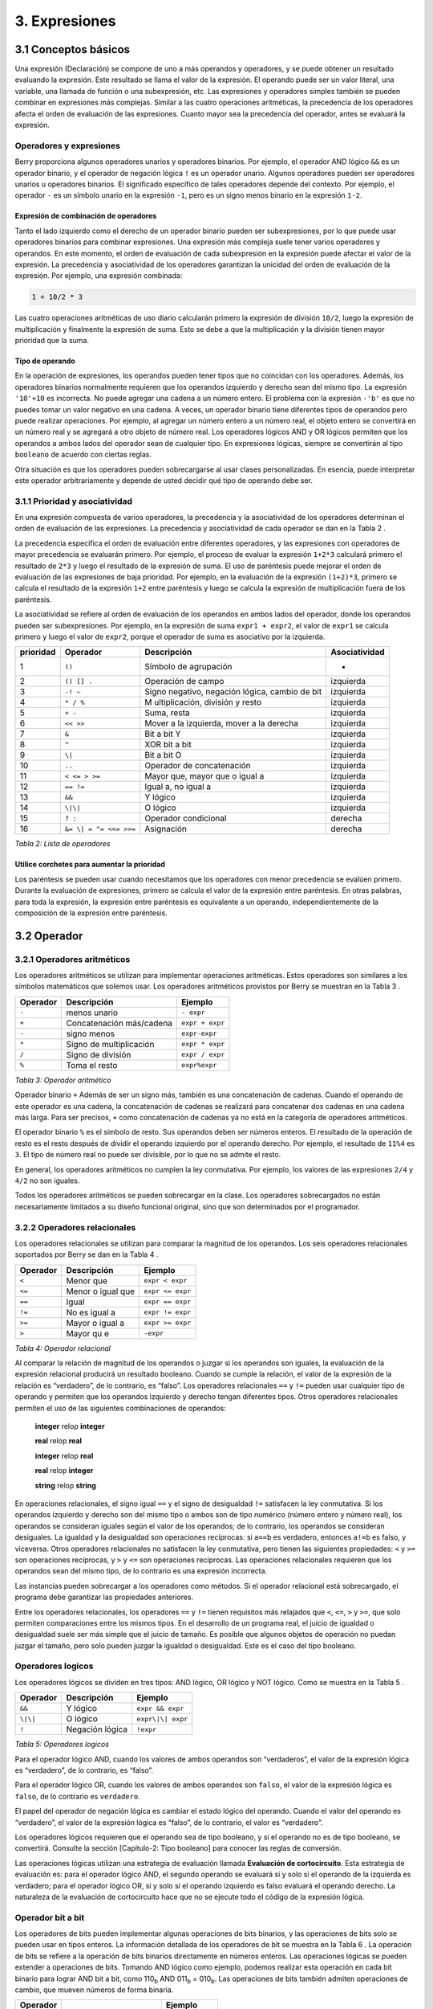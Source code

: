 3. Expresiones
==============

3.1 Conceptos básicos
---------------------

Una expresión (Declaración) se compone de uno a más operandos y
operadores, y se puede obtener un resultado evaluando la expresión. Este
resultado se llama el valor de la expresión. El operando puede ser un
valor literal, una variable, una llamada de función o una subexpresión,
etc. Las expresiones y operadores simples también se pueden combinar en
expresiones más complejas. Similar a las cuatro operaciones aritméticas,
la precedencia de los operadores afecta el orden de evaluación de las
expresiones. Cuanto mayor sea la precedencia del operador, antes se
evaluará la expresión.

Operadores y expresiones
~~~~~~~~~~~~~~~~~~~~~~~~

Berry proporciona algunos operadores unarios y operadores binarios. Por
ejemplo, el operador AND lógico ``&&`` es un operador binario, y el
operador de negación lógica ``!`` es un operador unario. Algunos
operadores pueden ser operadores unarios u operadores binarios. El
significado específico de tales operadores depende del contexto. Por
ejemplo, el operador ``-`` es un símbolo unario en la expresión ``-1``,
pero es un signo menos binario en la expresión ``1-2``.

Expresión de combinación de operadores
^^^^^^^^^^^^^^^^^^^^^^^^^^^^^^^^^^^^^^

Tanto el lado izquierdo como el derecho de un operador binario pueden
ser subexpresiones, por lo que puede usar operadores binarios para
combinar expresiones. Una expresión más compleja suele tener varios
operadores y operandos. En este momento, el orden de evaluación de cada
subexpresión en la expresión puede afectar el valor de la expresión. La
precedencia y asociatividad de los operadores garantizan la unicidad del
orden de evaluación de la expresión. Por ejemplo, una expresión
combinada:

.. code:: python

   1 + 10/2 * 3

Las cuatro operaciones aritméticas de uso diario calcularán primero la
expresión de división ``10/2``, luego la expresión de multiplicación y
finalmente la expresión de suma. Esto se debe a que la multiplicación y
la división tienen mayor prioridad que la suma.

Tipo de operando
^^^^^^^^^^^^^^^^

En la operación de expresiones, los operandos pueden tener tipos que no
coincidan con los operadores. Además, los operadores binarios
normalmente requieren que los operandos izquierdo y derecho sean del
mismo tipo. La expresión ``'10'+10`` es incorrecta. No puede agregar una
cadena a un número entero. El problema con la expresión ``-'b'`` es que
no puedes tomar un valor negativo en una cadena. A veces, un operador
binario tiene diferentes tipos de operandos pero puede realizar
operaciones. Por ejemplo, al agregar un número entero a un número real,
el objeto entero se convertirá en un número real y se agregará a otro
objeto de número real. Los operadores lógicos AND y OR lógicos permiten
que los operandos a ambos lados del operador sean de cualquier tipo. En
expresiones lógicas, siempre se convertirán al tipo ``booleano`` de
acuerdo con ciertas reglas.

Otra situación es que los operadores pueden sobrecargarse al usar clases
personalizadas. En esencia, puede interpretar este operador
arbitrariamente y depende de usted decidir qué tipo de operando debe
ser.

3.1.1 Prioridad y asociatividad
~~~~~~~~~~~~~~~~~~~~~~~~~~~~~~~

En una expresión compuesta de varios operadores, la precedencia y la
asociatividad de los operadores determinan el orden de evaluación de las
expresiones. La precedencia y asociatividad de cada operador se dan en
la Tabla 2 .

La precedencia especifica el orden de evaluación entre diferentes
operadores, y las expresiones con operadores de mayor precedencia se
evaluarán primero. Por ejemplo, el proceso de evaluar la expresión
``1+2*3`` calculará primero el resultado de ``2*3`` y luego el resultado
de la expresión de suma. El uso de paréntesis puede mejorar el orden de
evaluación de las expresiones de baja prioridad. Por ejemplo, en la
evaluación de la expresión ``(1+2)*3``, primero se calcula el resultado
de la expresión ``1+2`` entre paréntesis y luego se calcula la expresión
de multiplicación fuera de los paréntesis.

La asociatividad se refiere al orden de evaluación de los operandos en
ambos lados del operador, donde los operandos pueden ser subexpresiones.
Por ejemplo, en la expresión de suma ``expr1 + expr2``, el valor de
``expr1`` se calcula primero y luego el valor de ``expr2``, porque el
operador de suma es asociativo por la izquierda.

.. container::
   :name: tab::operator_list

   +---------------+----------------+----------------+-----------------+
   | **prioridad** | **Operador**   | **Descripción**|**Asociatividad**|
   +===============+================+================+=================+
   | 1             | ``()``         | Símbolo de     | -               |
   |               |                | agrupación     |                 |
   +---------------+----------------+----------------+-----------------+
   | 2             | ``() [] .``    | Operación de   | izquierda       |
   |               |                | campo          |                 |
   +---------------+----------------+----------------+-----------------+
   | 3             | ``-! ~``       | Signo          | izquierda       |
   |               |                | negativo,      |                 |
   |               |                | negación       |                 |
   |               |                | lógica, cambio |                 |
   |               |                | de bit         |                 |
   +---------------+----------------+----------------+-----------------+
   | 4             | ``* / %``      | M              | izquierda       |
   |               |                | ultiplicación, |                 |
   |               |                | división y     |                 |
   |               |                | resto          |                 |
   +---------------+----------------+----------------+-----------------+
   | 5             | ``+ -``        | Suma, resta    | izquierda       |
   +---------------+----------------+----------------+-----------------+
   | 6             | ``<< >>``      | Mover a la     | izquierda       |
   |               |                | izquierda,     |                 |
   |               |                | mover a la     |                 |
   |               |                | derecha        |                 |
   +---------------+----------------+----------------+-----------------+
   | 7             | ``&``          | Bit a bit Y    | izquierda       |
   +---------------+----------------+----------------+-----------------+
   | 8             | ``^``          | XOR bit a bit  | izquierda       |
   +---------------+----------------+----------------+-----------------+
   | 9             | ``\|``         | Bit a bit O    | izquierda       |
   +---------------+----------------+----------------+-----------------+
   | 10            | ``..``         | Operador de    | izquierda       |
   |               |                | concatenación  |                 |
   +---------------+----------------+----------------+-----------------+
   | 11            | ``< <= > >=``  | Mayor que,     | izquierda       |
   |               |                | mayor que o    |                 |
   |               |                | igual a        |                 |
   +---------------+----------------+----------------+-----------------+
   | 12            | ``== !=``      | Igual a, no    | izquierda       |
   |               |                | igual a        |                 |
   +---------------+----------------+----------------+-----------------+
   | 13            | ``&&``         | Y lógico       | izquierda       |
   +---------------+----------------+----------------+-----------------+
   | 14            | ``\|\|``       | O lógico       | izquierda       |
   +---------------+----------------+----------------+-----------------+
   | 15            | ``? :``        | Operador       | derecha         |
   |               |                | condicional    |                 |
   +---------------+----------------+----------------+-----------------+
   | 16            | ``&= \|        | Asignación     | derecha         |
   |               | = ^= <<= >>=`` |                |                 |
   +---------------+----------------+----------------+-----------------+

   *Tabla 2: Lista de operadores*

Utilice corchetes para aumentar la prioridad
^^^^^^^^^^^^^^^^^^^^^^^^^^^^^^^^^^^^^^^^^^^^

Los paréntesis se pueden usar cuando necesitamos que los operadores con
menor precedencia se evalúen primero. Durante la evaluación de
expresiones, primero se calcula el valor de la expresión entre
paréntesis. En otras palabras, para toda la expresión, la expresión
entre paréntesis es equivalente a un operando, independientemente de la
composición de la expresión entre paréntesis.

3.2 Operador
------------

3.2.1 Operadores aritméticos
~~~~~~~~~~~~~~~~~~~~~~~~~~~~

Los operadores aritméticos se utilizan para implementar operaciones
aritméticas. Estos operadores son similares a los símbolos matemáticos
que solemos usar. Los operadores aritméticos provistos por Berry se
muestran en la Tabla 3 .

.. container::
   :name: tab::arthmetic_operator

   ============ ======================== ===============
   **Operador** **Descripción**          **Ejemplo**
   ============ ======================== ===============
   ``-``        menos unario             ``- expr``
   ``+``        Concatenación más/cadena ``expr + expr``
   ``-``        signo menos              ``expr-expr``
   ``*``        Signo de multiplicación  ``expr * expr``
   ``/``        Signo de división        ``expr / expr``
   ``%``        Toma el resto            ``expr%expr``
   ============ ======================== ===============

   *Tabla 3: Operador aritmético*

Operador binario ``+`` Además de ser un signo más, también es una
concatenación de cadenas. Cuando el operando de este operador es una
cadena, la concatenación de cadenas se realizará para concatenar dos
cadenas en una cadena más larga. Para ser precisos, ``+`` como
concatenación de cadenas ya no está en la categoría de operadores
aritméticos.

El operador binario ``%`` es el símbolo de resto. Sus operandos deben
ser números enteros. El resultado de la operación de resto es el resto
después de dividir el operando izquierdo por el operando derecho. Por
ejemplo, el resultado de ``11%4`` es ``3``. El tipo de número real no
puede ser divisible, por lo que no se admite el resto.

En general, los operadores aritméticos no cumplen la ley conmutativa.
Por ejemplo, los valores de las expresiones ``2/4`` y ``4/2`` no son
iguales.

Todos los operadores aritméticos se pueden sobrecargar en la clase. Los
operadores sobrecargados no están necesariamente limitados a su diseño
funcional original, sino que son determinados por el programador.

3.2.2 Operadores relacionales
~~~~~~~~~~~~~~~~~~~~~~~~~~~~~

Los operadores relacionales se utilizan para comparar la magnitud de los
operandos. Los seis operadores relacionales soportados por Berry se dan
en la Tabla 4 .

.. container::
   :name: tab::relop_operator

   ============ ================= ================
   **Operador** **Descripción**   **Ejemplo**
   ============ ================= ================
   ``<``        Menor que         ``expr < expr``
   ``<=``       Menor o igual que ``expr <= expr``
   ``==``       Igual             ``expr == expr``
   ``!=``       No es igual a     ``expr != expr``
   ``>=``       Mayor o igual a   ``expr >= expr``
   ``>``        Mayor qu e        ``-expr``
   ============ ================= ================

   *Tabla 4: Operador relacional*

Al comparar la relación de magnitud de los operandos o juzgar si los
operandos son iguales, la evaluación de la expresión relacional
producirá un resultado booleano. Cuando se cumple la relación, el valor
de la expresión de la relación es “verdadero”, de lo contrario, es
“falso”. Los operadores relacionales ``==`` y ``!=`` pueden usar
cualquier tipo de operando y permiten que los operandos izquierdo y
derecho tengan diferentes tipos. Otros operadores relacionales permiten
el uso de las siguientes combinaciones de operandos:

   **integer** relop **integer**
   
   **real** relop **real**
   
   **integer** relop **real**
   
   **real** relop **integer**
   
   **string** relop **string**

En operaciones relacionales, el signo igual ``==`` y el signo de
desigualdad ``!=`` satisfacen la ley conmutativa. Si los operandos
izquierdo y derecho son del mismo tipo o ambos son de tipo numérico
(número entero y número real), los operandos se consideran iguales según
el valor de los operandos; de lo contrario, los operandos se consideran
desiguales. La igualdad y la desigualdad son operaciones recíprocas: si
``a==b`` es verdadero, entonces ``a!=b`` es falso, y viceversa. Otros
operadores relacionales no satisfacen la ley conmutativa, pero tienen
las siguientes propiedades: ``<`` y ``>=`` son operaciones recíprocas, y
``>`` y ``<=`` son operaciones recíprocas. Las operaciones relacionales
requieren que los operandos sean del mismo tipo, de lo contrario es una
expresión incorrecta.

Las instancias pueden sobrecargar a los operadores como métodos. Si el
operador relacional está sobrecargado, el programa debe garantizar las
propiedades anteriores.

Entre los operadores relacionales, los operadores ``==`` y ``!=`` tienen
requisitos más relajados que ``<``, ``<=``, ``>`` y ``>=``, que solo
permiten comparaciones entre los mismos tipos. En el desarrollo de un
programa real, el juicio de igualdad o desigualdad suele ser más simple
que el juicio de tamaño. Es posible que algunos objetos de operación no
puedan juzgar el tamaño, pero solo pueden juzgar la igualdad o
desigualdad. Este es el caso del tipo booleano.

Operadores logicos
~~~~~~~~~~~~~~~~~~

Los operadores lógicos se dividen en tres tipos: AND lógico, OR lógico y
NOT lógico. Como se muestra en la Tabla 5 .

.. container::
   :name: tab::logic_operator

   ============ =============== =================
   **Operador** **Descripción** **Ejemplo**
   ============ =============== =================
   ``&&``       Y lógico        ``expr && expr``
   ``\|\|``     O lógico        ``expr\|\| expr``
   ``!``        Negación lógica ``!expr``
   ============ =============== =================

   *Tabla 5: Operadores logicos*

Para el operador lógico AND, cuando los valores de ambos operandos son
“verdaderos”, el valor de la expresión lógica es “verdadero”, de lo
contrario, es “falso”.

Para el operador lógico OR, cuando los valores de ambos operandos son
``falso``, el valor de la expresión lógica es ``falso``, de lo contrario
es ``verdadero``.

El papel del operador de negación lógica es cambiar el estado lógico del
operando. Cuando el valor del operando es “verdadero”, el valor de la
expresión lógica es “falso”, de lo contrario, el valor es “verdadero”.

Los operadores lógicos requieren que el operando sea de tipo booleano, y
si el operando no es de tipo booleano, se convertirá. Consulte la
sección [Capitulo-2: Tipo booleano] para conocer las reglas de
conversión.

Las operaciones lógicas utilizan una estrategia de evaluación llamada
**Evaluación de cortocircuito**. Esta estrategia de evaluación es: para
el operador lógico AND, el segundo operando se evaluará si y solo si el
operando de la izquierda es verdadero; para el operador lógico OR, si y
solo si el operando izquierdo es falso evaluará el operando derecho. La
naturaleza de la evaluación de cortocircuito hace que no se ejecute todo
el código de la expresión lógica.

Operador bit a bit
~~~~~~~~~~~~~~~~~~

Los operadores de bits pueden implementar algunas operaciones de bits
binarios, y las operaciones de bits solo se pueden usar en tipos
enteros. La información detallada de los operadores de bit se muestra en
la Tabla 6 . La operación de bits se refiere a la operación de bits
binarios directamente en números enteros. Las operaciones lógicas se
pueden extender a operaciones de bits. Tomando AND lógico como ejemplo,
podemos realizar esta operación en cada bit binario para lograr AND bit
a bit, como 110\ :sub:`b`\  AND 011\ :sub:`b`\  = 010\ :sub:`b`\ . Las operaciones
de bits también admiten operaciones de cambio, que mueven números de
forma binaria.

.. container::
   :name: tab::bitwise_operator

   ============ ======================== ================
   **Operador**                          **Ejemplo**
   ============ ======================== ================
   ``~``        Negar                    ``~expr``
   ``&``        Bit a bit y              ``expr & expr``
   ``\|``       Bit a bit o              ``expr\| expr``
   ``^``        O exclusivo bit a bit    ``expr^expr``
   ``<<``       Desplazar a la izquierda ``expr << expr``
   ``>>``       Desplazar a la derecha   ``expr >> expr``
   ============ ======================== ================

   *Tabla 6: Operador bit a bit*

Aunque solo se puede usar para números enteros, las operaciones con bits
siguen siendo versátiles. Las operaciones de bits pueden implementar
muchas técnicas de optimización. En muchos algoritmos, el uso de
operaciones de bits puede ahorrar mucho código. Por ejemplo, para
determinar si un número ``n`` es una potencia de 2, podemos juzgar si el
resultado de ``n & (n - 1)`` es ``0``. En algunos lenguajes con alta
eficiencia de ejecución, las operaciones de cambio también se pueden
usar para optimizar la multiplicación y la división (por lo general, no
hay un efecto obvio en los lenguajes de secuencias de comandos).

El operador AND bit a bit "``&``" es un operador binario, que realiza la
operación AND binaria de dos operandos enteros: solo cuando los bits
binarios correspondientes a los operandos son todos ``1``, el resultado
es ``1``. Por ejemplo, 1110\ :sub:`b`\  & 0111\ :sub:`b`\  = 0110\ :sub:`b`\ .

El operador OR bit a bit "``|``" es un operador binario, que realiza una
operación OR de bits binarios en dos operandos enteros: solo cuando los
bits binarios correspondientes a los operandos son ambos ``0``, el bit
del resultado es ``0``. Por ejemplo, 1000\ :sub:`b`\  \| 0001\ :sub:`b`\  = 1001\ :sub:`b`\ .

El operador OR exclusivo bit a bit "``^``" es un operador binario, que
realiza una operación OR exclusiva binaria en dos operandos enteros:
cuando los bits binarios correspondientes a los operandos son
diferentes, el valor de bit del resultado es ``1``. Por ejemplo, 
1100\ :sub:`b`\  \^ 0101\ :sub:`b`\  = 1001\ :sub:`b`\ .

El operador de desplazamiento a la izquierda "``<<``" es un operador
binario, que mueve el operando izquierdo hacia la izquierda el número de
bits especificado por el operando derecho sobre una base binaria. Por
ejemplo, 00001010\ :sub:`b`\  << 3 = 01010000\ :sub:`b`\ . El operador de
desplazamiento a la derecha “``>>``” es un operador binario, que
desplaza el operando izquierdo hacia la derecha el número de bits
especificado por el operando derecho en un binario. base. Por ejemplo,
10100000\ :sub:`b`\  >> 3 = 00010100\ :sub:`b`\ .

El operador de inversión bit a bit "``~``" es un operador unario, y el
resultado de la expresión es invertir el valor de cada bit binario del
operando. Por ejemplo, ``∼``\ 10100011\ :sub:`b`\  = 01011100\ :sub:`b`\ .

Los siguientes son algunos ejemplos del uso de operaciones con bits. Por
lo general, no usamos binario directamente. Los resultados de los
ejemplos se han convertido en bases comunes.

.. code:: berry

   1 << 1 # 2
   168 >> 4 # 10
   456 & 127 # 72
   456 | 127 # 511
   0xA5 ^ 0x5A # 255
   ~2 # -3

Operador de asignación
~~~~~~~~~~~~~~~~~~~~~~

El operador de asignación solo aparece en la expresión de asignación y
el operando del operador debe ser un objeto de escritura. La expresión
de asignación no tiene resultado, por lo que no se pueden utilizar
operaciones de asignación continua.

Operador de asignación simple
^^^^^^^^^^^^^^^^^^^^^^^^^^^^^

El operador de asignación simple ``=`` se puede utilizar para la
asignación de variables. Si la variable de operando de la izquierda no
está definida, se definirá la variable. El operador de asignación se
utiliza para vincular el valor del operando derecho con el operando
izquierdo. Este proceso también se llama “asignación”. Por lo tanto, el
operando izquierdo no puede ser una constante, ni puede ser ningún
objeto que no se pueda escribir. Estas son algunas expresiones legales
de asignación:

.. code:: berry

   a = 45 b ='string' c = 0

Y la siguiente expresión de asignación es incorrecta:

.. code:: berry

   1 = 5 # Tratando de asignar una constante 1
   a = b = 0 #  Asignación continua

Al asignar tipos ``nil``, enteros, reales y booleanos a variables, el
valor del objeto se pasará al operando izquierdo, pero para otros tipos,
la operación de asignación simplemente pasa la referencia del objeto al
operando izquierdo. Dado que las cadenas, las funciones y los tipos de
clase son de solo lectura, todas las referencias que pasan no tendrán
efectos secundarios, pero debe tener mucho cuidado con los tipos de
instancia.

Operador de asignación compuesto
^^^^^^^^^^^^^^^^^^^^^^^^^^^^^^^^

Los operadores de asignación compuestos son operadores que combinan
operadores binarios y operadores de asignación. Son extensiones
prácticas de operadores de asignación simples. Los operadores de
asignación compuestos pueden simplificar la escritura de algunas
expresiones. La Tabla 7 enumera todos los operadores de asignación
compuestos

.. container::
   :name: tab::compound_assign

   ============ ===========================================
   **Operador** **Descripción**
   ============ ===========================================
   ``+=``       Asignación de adición
   ``-=``       Asignación de resta
   ``*=``       Asignación de multiplicación
   ``/=``       Asignación de división
   ``%=``       Asignación de resto
   ``&=``       Asignación AND bit a bit
   ``\|=``      Asignación OR bit a bit
   ``^=``       Asignación XOR bit a bit
   ``<<=``      Asignación de desplazamiento a la izquierda
   ``>>=``      Asignación de desplazamiento a la derecha
   ============ ===========================================

   *Tabla 7: Operador de bits*

La expresión de asignación compuesta realiza la operación binaria
correspondiente al operador de asignación compuesta en el operando
izquierdo y el operando derecho, y luego asigna el resultado al operando
izquierdo. Tomando ``+=`` como ejemplo, la expresión ``a += b`` es
equivalente a ``a = a + b``. El operador de asignación compuesto también
es un operador de asignación, por lo que tiene una prioridad más baja.
El operador binario correspondiente al operador de asignación compuesto
siempre se evalúa después del operando derecho, por lo que una expresión
como ``a *= 1 + 2`` debería ser equivalente a ``a = a * (1 + 2)``.

A diferencia del operador de asignación simple, el operando izquierdo
del operador de asignación compuesto debe participar en la evaluación,
por lo que la expresión de asignación compuesta no tiene la función de
definir variables. El operador de asignación en sí no se puede
sobrecargar en la clase. Los usuarios solo pueden sobrecargar el
operador binario correspondiente al operador de asignación compuesto.
Esto también asegura que el operador de asignación compuesto siempre se
ajustará a las características básicas de las operaciones de asignación.

Operador de dominio y operador de subíndice

El operador de dominio ``.`` se utiliza para acceder a un atributo o
miembro de un objeto. Puede utilizar operadores de dominio para ambos
tipos de módulos e instancias:

.. code:: berry

   l = list[]
   l.push('item 0')
   s = l.item(0) # 'item 0'

El operador de subíndice ``[]`` se utiliza para acceder a los elementos
de un objeto, por ejemplo

.. code:: berry

   l[2] = 10 # Read by index
   n = l[2] # Write by index

Las clases que admiten la lectura de subíndices deben implementar el
método ``item`` y las clases que admiten la escritura de subíndices
deben implementar el método ``setitem``. El mapa y la lista en el
contenedor estándar implementan estos dos métodos, por lo que admiten la
lectura y escritura mediante el operador de subíndice. La cadena admite
la lectura de subíndices, pero no admite la escritura de subíndices (las
cadenas son valores de solo lectura):

.. code:: berry

   'string'[2] #'r'
   'string'[2] ='a' # error:  valor 'string' no admite asignación de índice

Actualmente, las cadenas admiten subíndices enteros y el rango de
subíndices no puede exceder la longitud de la cadena.

Operador condicional
~~~~~~~~~~~~~~~~~~~~

El operador condicional (``? :``) es similar a la declaración **if
else**, pero la primera puede usarse en expresiones. La forma de uso del
operador condicional es:

.. code:: 

   cond ? expr1 : expr2

**cond** es la expresión utilizada para juzgar la condición. El proceso
de evaluación del operador condicional es: primero encuentra el valor de
**cond**, si la condición es verdadera, evalúa **expr1** y devuelve el
valor, de lo contrario, el valor de **expr2** ] Evalúa y devuelve el
valor. **expr1** y **expr2** pueden tener diferentes tipos, por lo que
lo siguiente es correcto:

.. code:: berry

   resultado = alcance < 6 ? 'malo' : alcance

Esta expresión primero determina si ``alcance`` es menor que ``6``, si
lo es, devuelve ``malo``, de lo contrario, devuelve el valor de
``alcance``. Independientemente de la condición de la expresión
condicional, solo se ejecutará uno de **expr1** o **expr2**, similar a
la característica de cortocircuito de las operaciones lógicas AND y
lógicas OR.

Operadores de condiciones anidadas
^^^^^^^^^^^^^^^^^^^^^^^^^^^^^^^^^^

Un operador condicional se puede anidar en otro operador condicional, es
decir, la expresión condicional se puede usar como **cond** o **expr**
de otra expresión condicional. Por ejemplo, use expresiones
condicionales para dividir puntajes en tres niveles: excelente, bueno y
malo:

.. code:: berry

   resultado = alcance >= 9 ? 'excelente' : alcance >= 6 ? 'bueno' : 'malo'

La primera condición comprueba si la puntuación no es inferior a ``9``
puntos. Si es así, ejecute la rama después de ``?`` y devuelva
``'excelente'``; de lo contrario, ejecute la rama después de ``:``, que
también es una expresión condicional. La condición comprueba si la
puntuación no es inferior a ``6``, si lo es, devuelve ``'bueno'``, de lo
contrario, devuelve ``'malo'``.

El operador condicional satisface la asociatividad correcta, por lo que
el valor de la expresión de bifurcación debe evaluarse primero para
obtener el valor de la expresión condicional. Por lo tanto, en una
expresión condicional anidada, la expresión condicional anidada se
evalúa primero y luego se evalúa la expresión condicional externa.

Prioridad de los operadores condicionales
^^^^^^^^^^^^^^^^^^^^^^^^^^^^^^^^^^^^^^^^^

Dado que la precedencia de las expresiones condicionales es muy baja
(sólo superada por los operadores de asignación), a menudo es necesario
agregar paréntesis fuera de las expresiones condicionales. Por ejemplo,
cuando se usa una expresión condicional como operando de una expresión
aritmética, los paréntesis tendrán diferentes efectos en el resultado:

.. code:: berry

   resultado = 10 * (signo < 0 ? -1 : 1) # el resultado es -10 ó 10
   resultado = 10 * signo < 0 ? -1 : 1 # el resultado es -1 ó 1

El resultado de la primera expresión es correcto, y la segunda expresión
toma ``10 * signo < 0`` como condición a juzgar, lo que no cumple con la
expectativa de la expresión condicional como el operando derecho de la
multiplicación.

Operador de concatenación
~~~~~~~~~~~~~~~~~~~~~~~~~

.. _operador-1:

Operador ``+``
^^^^^^^^^^^^^^

Cuando los operandos izquierdo y derecho son cadenas, el operador ``+``
se usa para conectar las dos cadenas, y la nueva cadena obtenida es el
valor de la expresión. Por lo tanto, este operador se usa a menudo para
la concatenación de cadenas:

.. code:: berry

   resultado ='abc' + '123' # el resultado es 'abc123'

Los operadores ``+`` también se pueden usar para conectar dos instancias
de lista:

.. code:: berry

   resultado = [1, 2] + [3, 4] # el resultado es [1, 2, 3, 4]

A diferencia del método ``list.push``, el operador ``+`` fusiona dos
listas en un objeto de lista más grande, con los elementos del operando
izquierdo al principio de la lista de resultados y los elementos del
operando derecho al final de la lista de resultados

Operador ``..``
^^^^^^^^^^^^^^^

``..`` es un operador especial. Si el operando izquierdo es una cadena,
el comportamiento de la expresión es concatenar los operandos izquierdo
y derecho en una nueva cadena (conversión automática si el operando
derecho no es una cadena):

.. code:: berry

   resultado ='abc' .. 123 # el resultado es 'abc123'

El operador ``..`` se usa a menudo cuando se concatena una cadena y un
valor que no es una cadena. Si el operando izquierdo es una instancia de
lista, el operador ``..`` agregará el operando derecho al final de la
lista y luego usará esta lista como el valor de la expresión:

.. code:: berry

   resultado = [1, 2] .. 3 # el resultado es [1, 2, 3]

Este proceso modificará directamente el operando izquierdo, que es muy
similar al método ``push`` de ``list`` (excepto las cadenas que son
objetos inmutables). La operación de unión de la lista se puede ejecutar
en cadena:

.. code:: berry

   resultado = [1, 2] .. 3 .. 4 # el resultado es [1, 2, 3, 4]

Todos los valores en este proceso se agregarán al objeto de lista más a
la izquierda.

Si los operandos izquierdo y derecho son enteros, utilice el operador
``..`` para obtener un objeto de rango de enteros:

.. code:: berry

   resultado = 1 .. 10 # el resultado es (1..10)

Este objeto se utiliza para representar un intervalo cerrado de enteros,
donde el operando izquierdo es el límite inferior y el operando derecho
es el límite superior. Dichos objetos de rango de enteros se utilizan a
menudo para la iteración.
